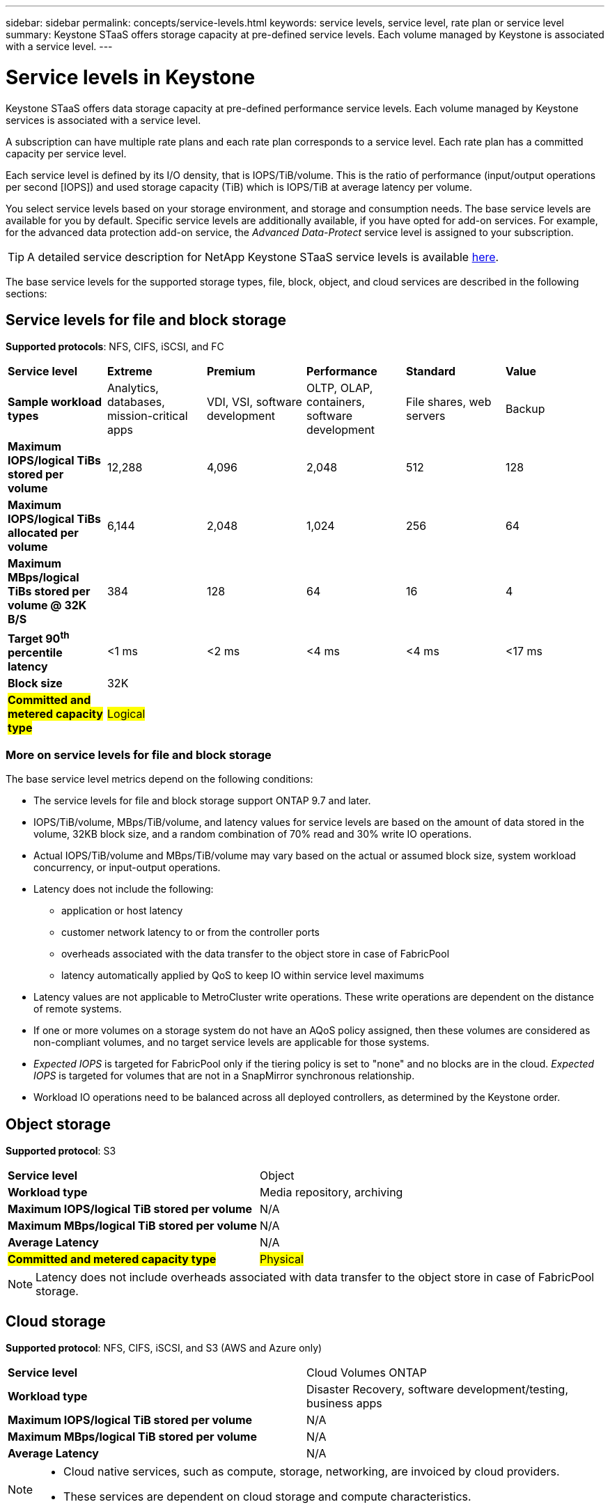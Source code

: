 ---
sidebar: sidebar
permalink: concepts/service-levels.html
keywords: service levels, service level, rate plan or service level
summary: Keystone STaaS offers storage capacity at pre-defined service levels. Each volume managed by Keystone is associated with a service level.
---

= Service levels in Keystone
:hardbreaks:
:nofooter:
:icons: font
:linkattrs:
:imagesdir: ../media/

[.lead]
Keystone STaaS offers data storage capacity at pre-defined performance service levels. Each volume managed by Keystone services is associated with a service level. 

A subscription can have multiple rate plans and each rate plan corresponds to a service level. Each rate plan has a committed capacity per service level. 

Each service level is defined by its I/O density, that is IOPS/TiB/volume. This is the ratio of performance (input/output operations per second [IOPS]) and used storage capacity (TiB) which is IOPS/TiB at average latency per volume. 

You select service levels based on your storage environment, and storage and consumption needs. The base service levels are available for you by default. Specific service levels are additionally available, if you have opted for add-on services. For example, for the advanced data protection add-on service, the _Advanced Data-Protect_ service level is assigned to your subscription.

[TIP]
A detailed service description for NetApp Keystone STaaS service levels is available https://www.netapp.com/services/keystone/terms-and-conditions/[here^].

The base service levels for the supported storage types, file, block, object, and cloud services are described in the following sections:

== Service levels for file and block storage
*Supported protocols*: NFS, CIFS, iSCSI, and FC

|===
|*Service level* |*Extreme* |*Premium* | *Performance* |*Standard* |*Value*
|*Sample workload types* |Analytics, databases, mission-critical apps |VDI, VSI, software development | OLTP, OLAP, containers, software development
 |File shares, web servers |Backup
|*Maximum IOPS/logical TiBs stored per volume* |12,288 |4,096 |2,048 | 512 |128
|*Maximum IOPS/logical TiBs allocated per volume* |6,144 |2,048 |1,024 |256 |64
|*Maximum MBps/logical TiBs stored per volume @ 32K B/S* |384 |128 |64 |16 |4
|*Target 90^th^ percentile latency* | <1 ms | <2 ms | <4 ms | <4 ms | <17 ms
|*Block size* 
5+|32K
|##*Committed and metered capacity type*##
5+|##Logical##
|===

=== More on service levels for file and block storage

The base service level metrics depend on the following conditions:

* The service levels for file and block storage support ONTAP 9.7 and later.
* IOPS/TiB/volume, MBps/TiB/volume, and latency values for service levels are based on the amount of data stored in the volume, 32KB block size, and a random combination of 70% read and 30% write IO operations.
* Actual IOPS/TiB/volume and MBps/TiB/volume may vary based on the actual or assumed block size, system workload concurrency, or input-output operations.
* Latency does not include the following: 
** application or host latency
** customer network latency to or from the controller ports
** overheads associated with the data transfer to the object store in case of FabricPool
** latency automatically applied by QoS to keep IO within service level maximums
* Latency values are not applicable to MetroCluster write operations. These write operations are dependent on the distance of remote systems.
* If one or more volumes on a storage system do not have an AQoS policy assigned, then these volumes are considered as non-compliant volumes, and no target service levels are applicable for those systems.
* _Expected IOPS_ is targeted for FabricPool only if the tiering policy is set to "none" and no blocks are in the cloud. _Expected IOPS_ is targeted for volumes that are not in a SnapMirror synchronous relationship.
* Workload IO operations need to be balanced across all deployed controllers, as determined by the Keystone order.

== Object storage
*Supported protocol*: S3

|===
|*Service level* | Object
|*Workload type* |Media repository, archiving
|*Maximum IOPS/logical TiB stored per volume*
|N/A
|*Maximum MBps/logical TiB stored per volume* |N/A
|*Average Latency* |N/A
|##*Committed and metered capacity type*##|##Physical##

|===

[NOTE]
Latency does not include overheads associated with data transfer to the object store in case of FabricPool storage.

== Cloud storage

*Supported protocol*: NFS, CIFS, iSCSI, and S3 (AWS and Azure only)

|===
|*Service level* | Cloud Volumes ONTAP
|*Workload type* |Disaster Recovery, software development/testing, business apps
|*Maximum IOPS/logical TiB stored per volume*
|N/A
|*Maximum MBps/logical TiB stored per volume* |N/A
|*Average Latency* |N/A

|===

[NOTE]
====
- Cloud native services, such as compute, storage, networking, are invoiced by cloud providers.
- These services are dependent on cloud storage and compute characteristics.
====

*Related information*

* link:../concepts/supported-storage-capacity.html[Supported storage capacities]
* link:..//concepts/metrics.html[Metrics and definitions used in Keystone Services]
* link:../concepts/qos.html[Quality of Service (QoS) in Keystone]
* link:../concepts/pricing.html[Keystone pricing]